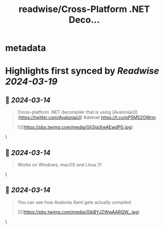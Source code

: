:PROPERTIES:
:title: readwise/Cross-Platform .NET Deco...
:END:


* metadata
:PROPERTIES:
:author: [[wieslawsoltes on Twitter]]
:full-title: "Cross-Platform .NET Deco..."
:category: [[tweets]]
:url: https://twitter.com/wieslawsoltes/status/1767935147876208899
:image-url: https://pbs.twimg.com/profile_images/2050244991/0BA2F8F0-2498-4CD0-AE94-B04ACF1D5675
:END:

* Highlights first synced by [[Readwise]] [[2024-03-19]]
** 📌 [[2024-03-14]]
#+BEGIN_QUOTE
Cross-platform .NET decompiler that is using [AvaloniaUI](https://twitter.com/AvaloniaUI) #dotnet https://t.co/pP5M52OWrm 

![](https://pbs.twimg.com/media/GIj3jqiXwAEwdPG.jpg) 
#+END_QUOTE\
** 📌 [[2024-03-14]]
#+BEGIN_QUOTE
Works on Windows, macOS and Linux !!! 
#+END_QUOTE\
** 📌 [[2024-03-14]]
#+BEGIN_QUOTE
You can see how Avalonia Xaml gets actually compiled 

![](https://pbs.twimg.com/media/GIkBYJZWwAARQW_.jpg) 
#+END_QUOTE\